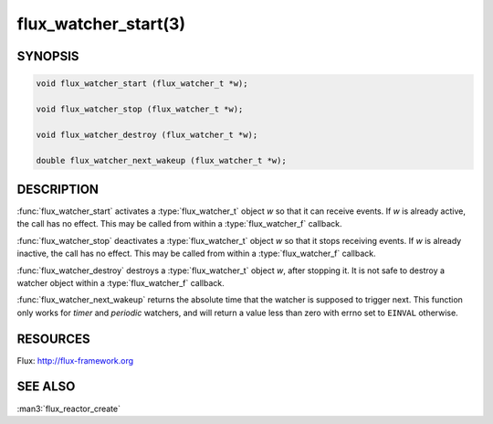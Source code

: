 =====================
flux_watcher_start(3)
=====================

.. default-domain:: c

SYNOPSIS
========

.. code-block:: c

  void flux_watcher_start (flux_watcher_t *w);

  void flux_watcher_stop (flux_watcher_t *w);

  void flux_watcher_destroy (flux_watcher_t *w);

  double flux_watcher_next_wakeup (flux_watcher_t *w);


DESCRIPTION
===========

:func:`flux_watcher_start` activates a :type:`flux_watcher_t` object *w* so
that it can receive events. If *w* is already active, the call has no effect.
This may be called from within a :type:`flux_watcher_f` callback.

:func:`flux_watcher_stop` deactivates a :type:`flux_watcher_t` object *w* so
that it stops receiving events. If *w* is already inactive, the call has no
effect.  This may be called from within a :type:`flux_watcher_f` callback.

:func:`flux_watcher_destroy` destroys a :type:`flux_watcher_t` object *w*,
after stopping it. It is not safe to destroy a watcher object within a
:type:`flux_watcher_f` callback.

:func:`flux_watcher_next_wakeup` returns the absolute time that the watcher
is supposed to trigger next. This function only works for *timer* and
*periodic* watchers, and will return a value less than zero with errno
set to ``EINVAL`` otherwise.


RESOURCES
=========

Flux: http://flux-framework.org


SEE ALSO
========

:man3:`flux_reactor_create`

